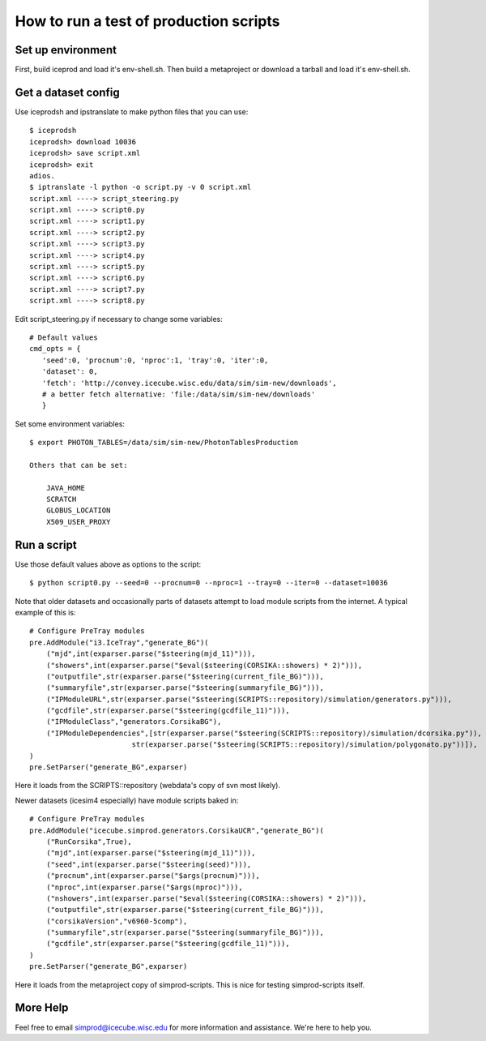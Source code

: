 How to run a test of production scripts
=======================================

Set up environment
~~~~~~~~~~~~~~~~~~

First, build iceprod and load it's env-shell.sh.
Then build a metaproject or download a tarball and load it's env-shell.sh.

Get a dataset config
~~~~~~~~~~~~~~~~~~~~

.. highlight:: bash

Use iceprodsh and ipstranslate to make python files that you can use::

    $ iceprodsh
    iceprodsh> download 10036
    iceprodsh> save script.xml
    iceprodsh> exit
    adios.
    $ iptranslate -l python -o script.py -v 0 script.xml
    script.xml ----> script_steering.py
    script.xml ----> script0.py
    script.xml ----> script1.py
    script.xml ----> script2.py
    script.xml ----> script3.py
    script.xml ----> script4.py
    script.xml ----> script5.py
    script.xml ----> script6.py
    script.xml ----> script7.py
    script.xml ----> script8.py
    
.. highlight:: python

Edit script_steering.py if necessary to change some variables::

    # Default values
    cmd_opts = {
       'seed':0, 'procnum':0, 'nproc':1, 'tray':0, 'iter':0,
       'dataset': 0,
       'fetch': 'http://convey.icecube.wisc.edu/data/sim/sim-new/downloads',
       # a better fetch alternative: 'file:/data/sim/sim-new/downloads'
       }

.. highlight:: bash

Set some environment variables::
    
    $ export PHOTON_TABLES=/data/sim/sim-new/PhotonTablesProduction
    
    Others that can be set:
    
        JAVA_HOME
        SCRATCH
        GLOBUS_LOCATION
        X509_USER_PROXY

Run a script
~~~~~~~~~~~~

Use those default values above as options to the script::
    
    $ python script0.py --seed=0 --procnum=0 --nproc=1 --tray=0 --iter=0 --dataset=10036
    
.. highlight:: python

Note that older datasets and occasionally parts of datasets attempt to load module scripts from the internet.  A typical example of this is::

    # Configure PreTray modules 
    pre.AddModule("i3.IceTray","generate_BG")(
        ("mjd",int(exparser.parse("$steering(mjd_11)"))),
        ("showers",int(exparser.parse("$eval($steering(CORSIKA::showers) * 2)"))),
        ("outputfile",str(exparser.parse("$steering(current_file_BG)"))),
        ("summaryfile",str(exparser.parse("$steering(summaryfile_BG)"))),
        ("IPModuleURL",str(exparser.parse("$steering(SCRIPTS::repository)/simulation/generators.py"))),
        ("gcdfile",str(exparser.parse("$steering(gcdfile_11)"))),
        ("IPModuleClass","generators.CorsikaBG"),
        ("IPModuleDependencies",[str(exparser.parse("$steering(SCRIPTS::repository)/simulation/dcorsika.py")),
                            str(exparser.parse("$steering(SCRIPTS::repository)/simulation/polygonato.py"))]),
    )
    pre.SetParser("generate_BG",exparser)

Here it loads from the SCRIPTS::repository (webdata's copy of svn most likely).

Newer datasets (icesim4 especially) have module scripts baked in::

    # Configure PreTray modules 
    pre.AddModule("icecube.simprod.generators.CorsikaUCR","generate_BG")(
        ("RunCorsika",True),
        ("mjd",int(exparser.parse("$steering(mjd_11)"))),
        ("seed",int(exparser.parse("$steering(seed)"))),
        ("procnum",int(exparser.parse("$args(procnum)"))),
        ("nproc",int(exparser.parse("$args(nproc)"))),
        ("nshowers",int(exparser.parse("$eval($steering(CORSIKA::showers) * 2)"))),
        ("outputfile",str(exparser.parse("$steering(current_file_BG)"))),
        ("corsikaVersion","v6960-5comp"),
        ("summaryfile",str(exparser.parse("$steering(summaryfile_BG)"))),
        ("gcdfile",str(exparser.parse("$steering(gcdfile_11)"))),
    )
    pre.SetParser("generate_BG",exparser)
    
Here it loads from the metaproject copy of simprod-scripts.  This is nice for testing simprod-scripts itself.

More Help
~~~~~~~~~

Feel free to email simprod@icecube.wisc.edu for more information and assistance.  We're here to help you.
